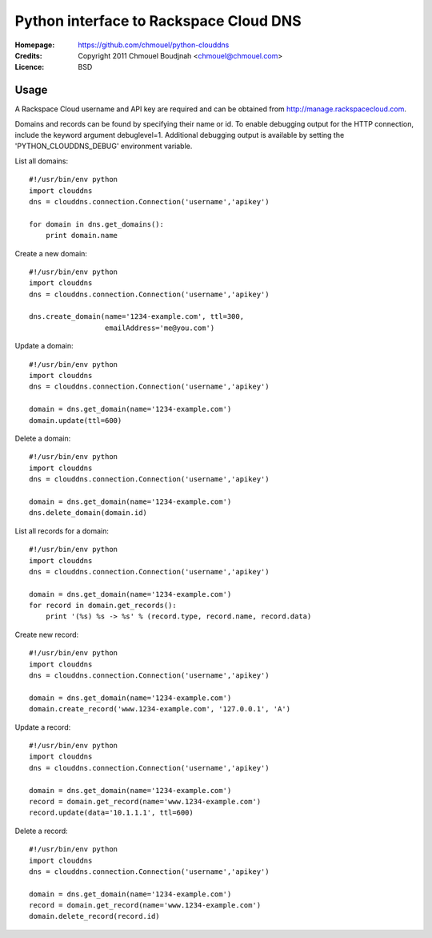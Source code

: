 =========================================
 Python interface to Rackspace Cloud DNS
=========================================

:Homepage:  https://github.com/chmouel/python-clouddns
:Credits:   Copyright 2011 Chmouel Boudjnah <chmouel@chmouel.com>
:Licence:   BSD


Usage
=====

A Rackspace Cloud username and API key are required and can be obtained
from http://manage.rackspacecloud.com.  

Domains and records can be found by specifying their name or id.  To
enable debugging output for the HTTP connection, include the keyword 
argument debuglevel=1.  Additional debugging output is available by
setting the 'PYTHON_CLOUDDNS_DEBUG' environment variable.

List all domains::

    #!/usr/bin/env python
    import clouddns
    dns = clouddns.connection.Connection('username','apikey')

    for domain in dns.get_domains():
        print domain.name

Create a new domain::

    #!/usr/bin/env python
    import clouddns
    dns = clouddns.connection.Connection('username','apikey')

    dns.create_domain(name='1234-example.com', ttl=300, 
                      emailAddress='me@you.com')

Update a domain::

    #!/usr/bin/env python
    import clouddns
    dns = clouddns.connection.Connection('username','apikey')

    domain = dns.get_domain(name='1234-example.com')
    domain.update(ttl=600)

Delete a domain::

    #!/usr/bin/env python
    import clouddns
    dns = clouddns.connection.Connection('username','apikey')

    domain = dns.get_domain(name='1234-example.com')
    dns.delete_domain(domain.id)

List all records for a domain::

    #!/usr/bin/env python
    import clouddns
    dns = clouddns.connection.Connection('username','apikey')

    domain = dns.get_domain(name='1234-example.com')
    for record in domain.get_records():
        print '(%s) %s -> %s' % (record.type, record.name, record.data)

Create new record::

    #!/usr/bin/env python
    import clouddns
    dns = clouddns.connection.Connection('username','apikey')

    domain = dns.get_domain(name='1234-example.com')
    domain.create_record('www.1234-example.com', '127.0.0.1', 'A')

Update a record::

    #!/usr/bin/env python
    import clouddns
    dns = clouddns.connection.Connection('username','apikey')

    domain = dns.get_domain(name='1234-example.com')
    record = domain.get_record(name='www.1234-example.com')
    record.update(data='10.1.1.1', ttl=600)

Delete a record::

    #!/usr/bin/env python
    import clouddns
    dns = clouddns.connection.Connection('username','apikey')

    domain = dns.get_domain(name='1234-example.com')
    record = domain.get_record(name='www.1234-example.com')
    domain.delete_record(record.id)
  
